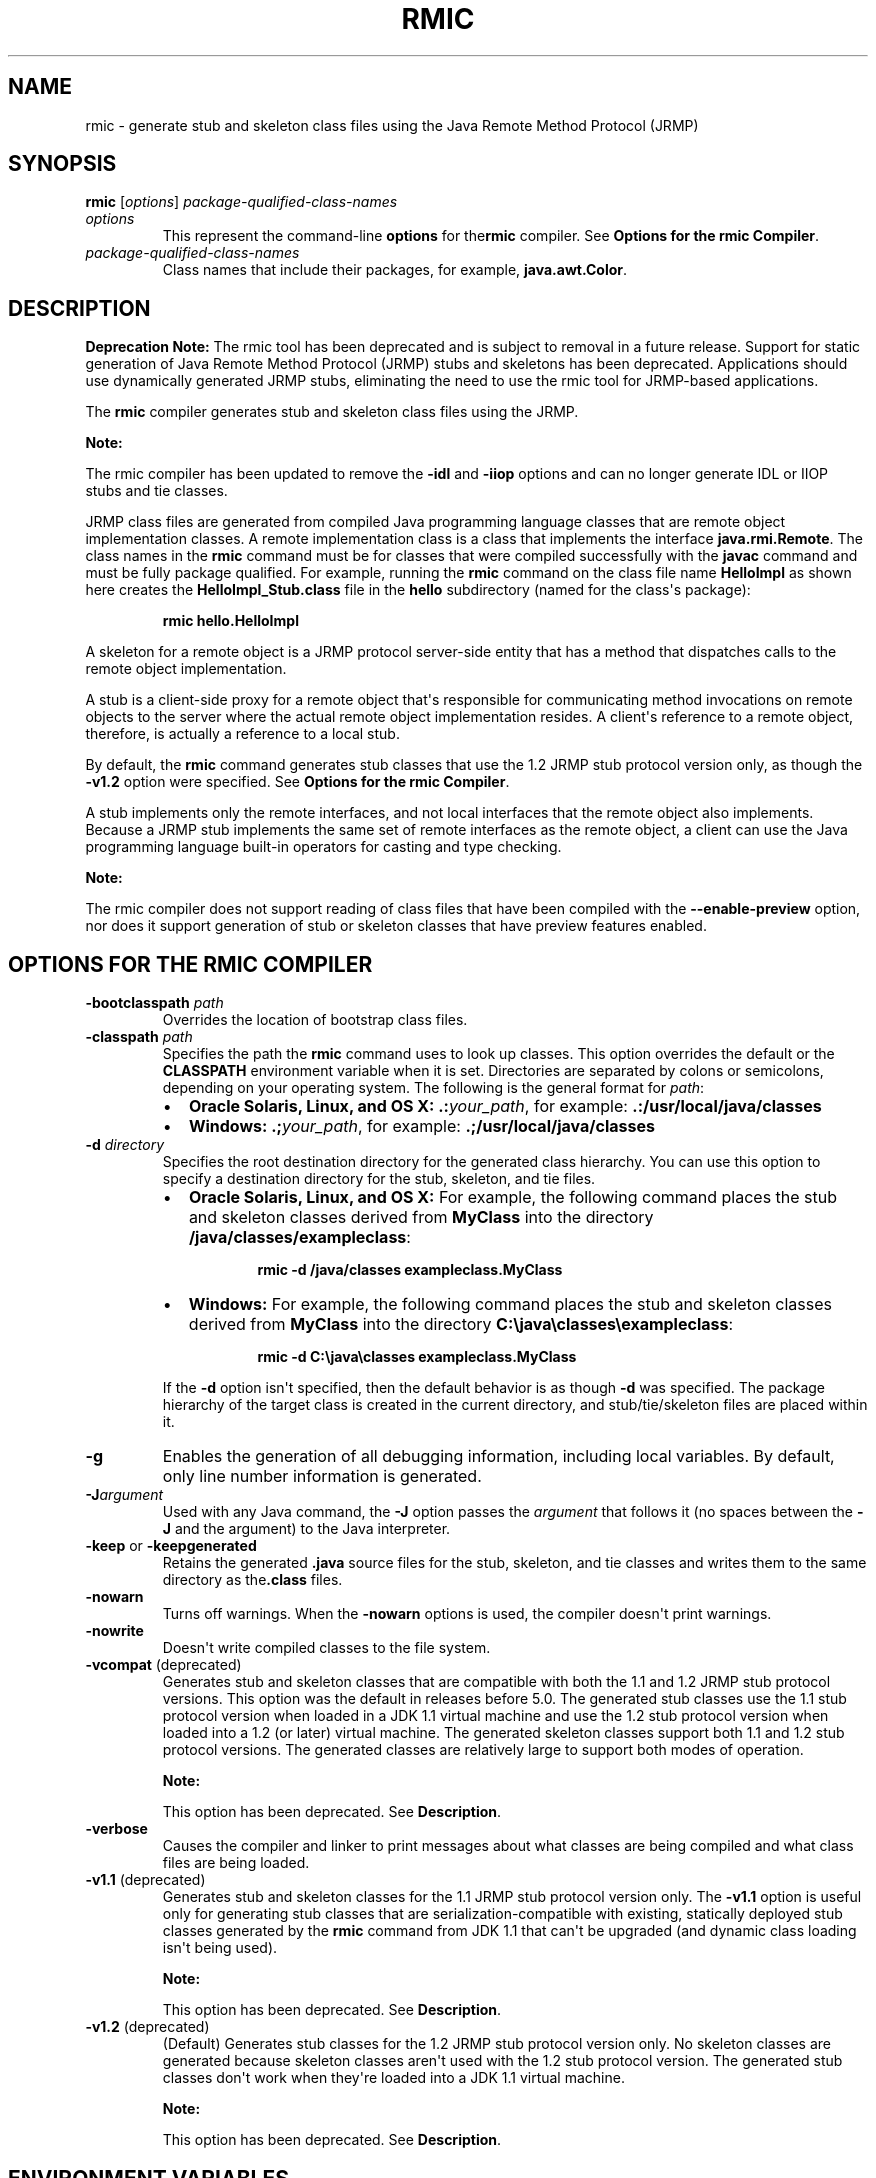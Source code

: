 .\" Copyright (c) 1994, 2019, Oracle and/or its affiliates. All rights reserved.
.\" DO NOT ALTER OR REMOVE COPYRIGHT NOTICES OR THIS FILE HEADER.
.\"
.\" This code is free software; you can redistribute it and/or modify it
.\" under the terms of the GNU General Public License version 2 only, as
.\" published by the Free Software Foundation.
.\"
.\" This code is distributed in the hope that it will be useful, but WITHOUT
.\" ANY WARRANTY; without even the implied warranty of MERCHANTABILITY or
.\" FITNESS FOR A PARTICULAR PURPOSE. See the GNU General Public License
.\" version 2 for more details (a copy is included in the LICENSE file that
.\" accompanied this code).
.\"
.\" You should have received a copy of the GNU General Public License version
.\" 2 along with this work; if not, write to the Free Software Foundation,
.\" Inc., 51 Franklin St, Fifth Floor, Boston, MA 02110-1301 USA.
.\"
.\" Please contact Oracle, 500 Oracle Parkway, Redwood Shores, CA 94065 USA
.\" or visit www.oracle.com if you need additional information or have any
.\" questions.
.\"
.\" Automatically generated by Pandoc 2.3.1
.\"
.TH "RMIC" "1" "2020" "JDK 14" "JDK Commands"
.hy
.SH NAME
.PP
rmic \- generate stub and skeleton class files using the Java Remote
Method Protocol (JRMP)
.SH SYNOPSIS
.PP
\f[CB]rmic\f[R] [\f[I]options\f[R]]
\f[I]package\-qualified\-class\-names\f[R]
.TP
.B \f[I]options\f[R]
This represent the command\-line \f[CB]options\f[R] for the\f[CB]rmic\f[R]
compiler.
See \f[B]Options for the rmic Compiler\f[R].
.RS
.RE
.TP
.B \f[I]package\-qualified\-class\-names\f[R]
Class names that include their packages, for example,
\f[CB]java.awt.Color\f[R].
.RS
.RE
.SH DESCRIPTION
.PP
\f[B]Deprecation Note:\f[R] The rmic tool has been deprecated and is
subject to removal in a future release.
Support for static generation of Java Remote Method Protocol (JRMP)
stubs and skeletons has been deprecated.
Applications should use dynamically generated JRMP stubs, eliminating
the need to use the rmic tool for JRMP\-based applications.
.PP
The \f[CB]rmic\f[R] compiler generates stub and skeleton class files using
the JRMP.
.PP
\f[B]Note:\f[R]
.PP
The rmic compiler has been updated to remove the \f[CB]\-idl\f[R] and
\f[CB]\-iiop\f[R] options and can no longer generate IDL or IIOP stubs and
tie classes.
.PP
JRMP class files are generated from compiled Java programming language
classes that are remote object implementation classes.
A remote implementation class is a class that implements the interface
\f[CB]java.rmi.Remote\f[R].
The class names in the \f[CB]rmic\f[R] command must be for classes that
were compiled successfully with the \f[CB]javac\f[R] command and must be
fully package qualified.
For example, running the \f[CB]rmic\f[R] command on the class file name
\f[CB]HelloImpl\f[R] as shown here creates the
\f[CB]HelloImpl_Stub.class\f[R] file in the \f[CB]hello\f[R] subdirectory
(named for the class\[aq]s package):
.RS
.PP
\f[CB]rmic\ hello.HelloImpl\f[R]
.RE
.PP
A skeleton for a remote object is a JRMP protocol server\-side entity
that has a method that dispatches calls to the remote object
implementation.
.PP
A stub is a client\-side proxy for a remote object that\[aq]s
responsible for communicating method invocations on remote objects to
the server where the actual remote object implementation resides.
A client\[aq]s reference to a remote object, therefore, is actually a
reference to a local stub.
.PP
By default, the \f[CB]rmic\f[R] command generates stub classes that use
the 1.2 JRMP stub protocol version only, as though the \f[CB]\-v1.2\f[R]
option were specified.
See \f[B]Options for the rmic Compiler\f[R].
.PP
A stub implements only the remote interfaces, and not local interfaces
that the remote object also implements.
Because a JRMP stub implements the same set of remote interfaces as the
remote object, a client can use the Java programming language built\-in
operators for casting and type checking.
.PP
\f[B]Note:\f[R]
.PP
The rmic compiler does not support reading of class files that have been
compiled with the \f[CB]\-\-enable\-preview\f[R] option, nor does it
support generation of stub or skeleton classes that have preview
features enabled.
.SH OPTIONS FOR THE RMIC COMPILER
.TP
.B \f[CB]\-bootclasspath\f[R] \f[I]path\f[R]
Overrides the location of bootstrap class files.
.RS
.RE
.TP
.B \f[CB]\-classpath\f[R] \f[I]path\f[R]
Specifies the path the \f[CB]rmic\f[R] command uses to look up classes.
This option overrides the default or the \f[CB]CLASSPATH\f[R] environment
variable when it is set.
Directories are separated by colons or semicolons, depending on your
operating system.
The following is the general format for \f[I]path\f[R]:
.RS
.IP \[bu] 2
\f[B]Oracle Solaris, Linux, and OS X:\f[R]
\f[CB]\&.:\f[R]\f[I]your_path\f[R], for example:
\f[CB]\&.:/usr/local/java/classes\f[R]
.IP \[bu] 2
\f[B]Windows:\f[R] \f[CB]\&.;\f[R]\f[I]your_path\f[R], for example:
\f[CB]\&.;/usr/local/java/classes\f[R]
.RE
.TP
.B \f[CB]\-d\f[R] \f[I]directory\f[R]
Specifies the root destination directory for the generated class
hierarchy.
You can use this option to specify a destination directory for the stub,
skeleton, and tie files.
.RS
.IP \[bu] 2
\f[B]Oracle Solaris, Linux, and OS X:\f[R] For example, the following
command places the stub and skeleton classes derived from
\f[CB]MyClass\f[R] into the directory \f[CB]/java/classes/exampleclass\f[R]:
.RS 2
.RS
.PP
\f[CB]rmic\ \-d\ /java/classes\ exampleclass.MyClass\f[R]
.RE
.RE
.IP \[bu] 2
\f[B]Windows:\f[R] For example, the following command places the stub and
skeleton classes derived from \f[CB]MyClass\f[R] into the directory
\f[CB]C:\\java\\classes\\exampleclass\f[R]:
.RS 2
.RS
.PP
\f[CB]rmic\ \-d\ C:\\java\\classes\ exampleclass.MyClass\f[R]
.RE
.RE
.PP
If the \f[CB]\-d\f[R] option isn\[aq]t specified, then the default
behavior is as though \f[CB]\-d\f[R] was specified.
The package hierarchy of the target class is created in the current
directory, and stub/tie/skeleton files are placed within it.
.RE
.TP
.B \f[CB]\-g\f[R]
Enables the generation of all debugging information, including local
variables.
By default, only line number information is generated.
.RS
.RE
.TP
.B \f[CB]\-J\f[R]\f[I]argument\f[R]
Used with any Java command, the \f[CB]\-J\f[R] option passes the
\f[I]argument\f[R] that follows it (no spaces between the \f[CB]\-J\f[R]
and the argument) to the Java interpreter.
.RS
.RE
.TP
.B \f[CB]\-keep\f[R] or \f[CB]\-keepgenerated\f[R]
Retains the generated \f[CB]\&.java\f[R] source files for the stub,
skeleton, and tie classes and writes them to the same directory as
the\f[CB]\&.class\f[R] files.
.RS
.RE
.TP
.B \f[CB]\-nowarn\f[R]
Turns off warnings.
When the \f[CB]\-nowarn\f[R] options is used, the compiler doesn\[aq]t
print warnings.
.RS
.RE
.TP
.B \f[CB]\-nowrite\f[R]
Doesn\[aq]t write compiled classes to the file system.
.RS
.RE
.TP
.B \f[CB]\-vcompat\f[R] (deprecated)
Generates stub and skeleton classes that are compatible with both the
1.1 and 1.2 JRMP stub protocol versions.
This option was the default in releases before 5.0.
The generated stub classes use the 1.1 stub protocol version when loaded
in a JDK 1.1 virtual machine and use the 1.2 stub protocol version when
loaded into a 1.2 (or later) virtual machine.
The generated skeleton classes support both 1.1 and 1.2 stub protocol
versions.
The generated classes are relatively large to support both modes of
operation.
.RS
.PP
\f[B]Note:\f[R]
.PP
This option has been deprecated.
See \f[B]Description\f[R].
.RE
.TP
.B \f[CB]\-verbose\f[R]
Causes the compiler and linker to print messages about what classes are
being compiled and what class files are being loaded.
.RS
.RE
.TP
.B \f[CB]\-v1.1\f[R] (deprecated)
Generates stub and skeleton classes for the 1.1 JRMP stub protocol
version only.
The \f[CB]\-v1.1\f[R] option is useful only for generating stub classes
that are serialization\-compatible with existing, statically deployed
stub classes generated by the \f[CB]rmic\f[R] command from JDK 1.1 that
can\[aq]t be upgraded (and dynamic class loading isn\[aq]t being used).
.RS
.PP
\f[B]Note:\f[R]
.PP
This option has been deprecated.
See \f[B]Description\f[R].
.RE
.TP
.B \f[CB]\-v1.2\f[R] (deprecated)
(Default) Generates stub classes for the 1.2 JRMP stub protocol version
only.
No skeleton classes are generated because skeleton classes aren\[aq]t
used with the 1.2 stub protocol version.
The generated stub classes don\[aq]t work when they\[aq]re loaded into a
JDK 1.1 virtual machine.
.RS
.PP
\f[B]Note:\f[R]
.PP
This option has been deprecated.
See \f[B]Description\f[R].
.RE
.SH ENVIRONMENT VARIABLES
.TP
.B \f[CB]CLASSPATH\f[R]
Used to provide the system a path to user\-defined classes.
.RS
.IP \[bu] 2
\f[B]Oracle Solaris, Linux, and OS X:\f[R] Directories are separated by
colons, for example: \f[CB]\&.:/usr/local/java/classes\f[R].
.IP \[bu] 2
\f[B]Windows:\f[R] Directories are separated by colons, for example:
\f[CB]\&.;C:\\usr\\local\\java\\classes\f[R].
.RE
